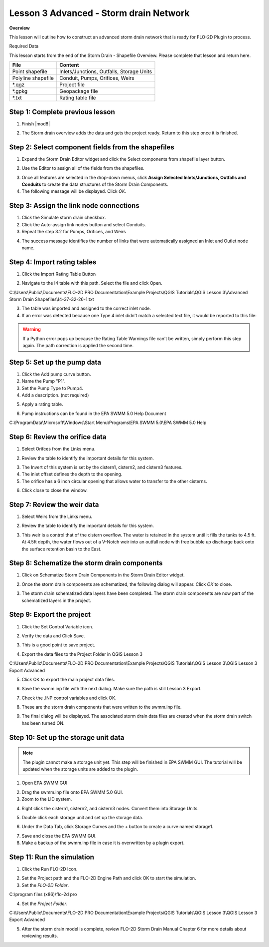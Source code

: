Lesson 3 Advanced - Storm drain Network
============================================

**Overview**

This lesson will outline how to construct an advanced storm drain network that is ready for FLO-2D Plugin to process.

Required Data

This lesson starts from the end of the Storm Drain - Shapefile Overview.  Please complete that lesson and return here.

================== ============================================
**File**           **Content**
================== ============================================
Point shapefile    Inlets/Junctions, Outfalls, Storage Units
Polyline shapefile Conduit, Pumps, Orifices, Weirs
\*.qgz             Project file
\*.gpkg            Geopackage file
\*.txt             Rating table file
================== ============================================

Step 1: Complete previous lesson
___________________________________
1. Finish |mod8|

.. |mod8| raw:: html

   <a href="https://documentation.flo-2d.com/Advanced-Lessons/Module%208.html"
   target="_blank">Storm Drain - Shapefile Overview</a>

2. The Storm drain overview adds the data and gets the project ready.  Return to this step once it is finished.

Step 2: Select component fields from the shapefiles
_____________________________________________________

1. Expand the Storm Drain Editor widget and click the Select components from shapefile layer button.

.. image:: ../img/Workshop/Worksh095.png


2. Use the Editor to assign all of the fields from the shapefiles.

.. image:: ../img/Workshop/Worksh096.png

.. image:: ../img/Workshop/Worksh097.png

.. image:: ../img/Workshop/Worksh098d.png

.. image:: ../img/Workshop/Worksh098a.png

.. image:: ../img/Workshop/Worksh098b.png

.. image:: ../img/Workshop/Worksh098c.png

3. Once all features are selected in the drop-down menus, click **Assign Selected Inlets/Junctions, Outfalls and
   Conduits** to create the data structures of the Storm Drain Components.

4. The following message will be displayed.
   Click *OK*.

.. image:: ../img/Workshop/Worksh099.png

Step 3: Assign the link node connections
_________________________________________

1. Click the Simulate storm drain checkbox.

2. Click the Auto-assign link nodes button and select Conduits.

3. Repeat the step 3.2 for Pumps, Orifices, and Weirs

.. image:: ../img/Workshop/Worksh100.png

4. The success message identifies the number of links that were automatically assigned an Inlet and Outlet node name.

.. image:: ../img/Workshop/Worksh100b.png

Step 4: Import rating tables
____________________________

1. Click the Import Rating Table Button

.. image:: ../img/Workshop/Worksh101.png


2. Navigate to the I4 table with this path.
   Select the file and click Open.

C:\\Users\\Public\\Documents\\FLO-2D PRO Documentation\\Example Projects\\QGIS Tutorials\\QGIS Lesson 3\\Advanced
Storm Drain Shapefiles\\I4-37-32-26-1.txt

3. The table was imported and assigned to the correct inlet node.

4. If an error was detected because one Type 4 inlet didn't match a selected text file, it
   would be reported to this file:

.. image:: ../img/Workshop/Worksh103b.png

.. warning:: If a Python error pops up because the Rating Table Warnings file can't be written, simply perform this
             step again.  The path correction is applied the second time.

Step 5: Set up the pump data
______________________________________
1. Click the Add pump curve button.

2. Name the Pump "P1".

3. Set the Pump Type to Pump4.

4. Add a description. (not required)

.. image:: ../img/Workshop/Worksh101a.png


5. Apply a rating table.

.. image:: ../img/Workshop/Worksh101b.png


6. Pump instructions can be found in the EPA SWMM 5.0 Help Document

.. image:: ../img/Workshop/Worksh101c.png


C:\\ProgramData\\Microsoft\\Windows\\Start Menu\\Programs\\EPA SWMM 5.0\\EPA SWMM 5.0 Help

Step 6: Review the orifice data
______________________________________
1. Select Orifces from the Links menu.

.. image:: ../img/Workshop/orifice1.png

2. Review the table to identify the important details for this system.

.. image:: ../img/Workshop/orifice2.png

3. The Invert of this system is set by the cistern1, cistern2, and cistern3 features.

4. The inlet offset defines the depth to the opening.

5. The orifice has a 6 inch circular opening that allows water to transfer to the other cisterns.

.. image:: ../img/Workshop/orifice3.png

6. Click close to close the window.

Step 7: Review the weir data
______________________________________
1. Select Weirs from the Links menu.

.. image:: ../img/Workshop/weir1.png

2. Review the table to identify the important details for this system.

.. image:: ../img/Workshop/weir2.png

3. This weir is a control that of the cistern overflow.  The water is retained in the system until it fills the tanks
   to 4.5 ft.  At 4.5ft depth, the water flows out of a V-Notch weir into an outfall node with free bubble up discharge
   back onto the surface retention basin to the East.

.. image:: ../img/Workshop/weir3.png


Step 8: Schematize the storm drain components
_________________________________________________

1. Click on Schematize Storm Drain Components in the Storm Drain Editor widget.

.. image:: ../img/Workshop/Worksh104.png


2. Once the storm drain components are schematized, the following dialog will appear.
   Click *OK* to close.

.. image:: ../img/Workshop/Worksh105.png


3. The storm drain schematized data layers have been completed.  The storm drain components are now part of the
   schematized layers in the project.

.. image:: ../img/Workshop/Worksh106.png


Step 9: Export the project
______________________________________

1. Click the Set Control Variable icon.


.. image:: ../img/Workshop/Worksh017.png


2. Verify the data and Click Save.

.. image:: ../img/Workshop/Worksh111.png


3. This is a good point to save project.

.. image:: ../img/Workshop/Worksh083.png


4. Export the data files to the Project Folder in QGIS Lesson 3

.. image:: ../img/Workshop/Worksh021.png


C:\\Users\\Public\\Documents\\FLO-2D PRO Documentation\\Example Projects\\QGIS Tutorials\\QGIS Lesson 3\\QGIS Lesson 3
Export Advanced


5. Click OK to export the main project data files.

.. image:: ../img/Workshop/Worksh021b.png


6. Save the swmm.inp file with the next dialog.  Make sure the path is still Lesson 3 Export.

.. image:: ../img/Workshop/Worksh021cc.png


7. Check the .INP control variables and click OK.

.. image:: ../img/Workshop/Worksh021d.png


8. These are the storm drain components that were written to the swmm.inp file.

.. image:: ../img/Workshop/Worksh021e.png


9. The final dialog will be displayed.  The associated storm drain data files are created when the storm drain switch
   has been turned ON.

.. image:: ../img/Workshop/Worksh021f.png

Step 10: Set up the storage unit data
______________________________________

.. note:: The plugin cannot make a storage unit yet.  This step will be finished in EPA SWMM GUI.  The tutorial will be
          updated when the storage units are added to the plugin.

1. Open EPA SWMM GUI

.. image:: ../img/Workshop/stunit001.png

2. Drag the swmm.inp file onto EPA SWMM 5.0 GUI.

3. Zoom to the LID system.

.. image:: ../img/Workshop/stunit002.png

4. Right click the cistern1, cistern2, and cistern3 nodes. Convert them into Storage Units.

.. image:: ../img/Workshop/stunit003.png

5. Double click each storage unit and set up the storage data.

.. image:: ../img/Workshop/stunit004.png

6. Under the Data Tab, click Storage Curves and the + button to create a curve named storage1.

.. image:: ../img/Workshop/stunit005.png

7. Save and close the EPA SWMM GUI.

8. Make a backup of the swmm.inp file in case it is overwritten by a plugin export.

.. image:: ../img/Workshop/stunit006.png


Step 11: Run the simulation
______________________________________

1. Click the Run FLO-2D Icon.

.. image:: ../img/Workshop/Worksh0052.png


2. Set the Project path and the FLO-2D Engine Path and click OK to start the simulation.

3. Set the *FLO-2D Folder*.

C:\\program files (x86)\\flo-2d pro

4. Set the *Project Folder*.

C:\\Users\\Public\\Documents\\FLO-2D PRO Documentation\\Example Projects\\QGIS Tutorials\\QGIS Lesson 3\\QGIS Lesson 3
Export Advanced

.. image:: ../img/Workshop/Worksh113a.png


5. After the storm drain model is complete, review FLO-2D Storm Drain Manual Chapter 6 for more details about reviewing
   results.

